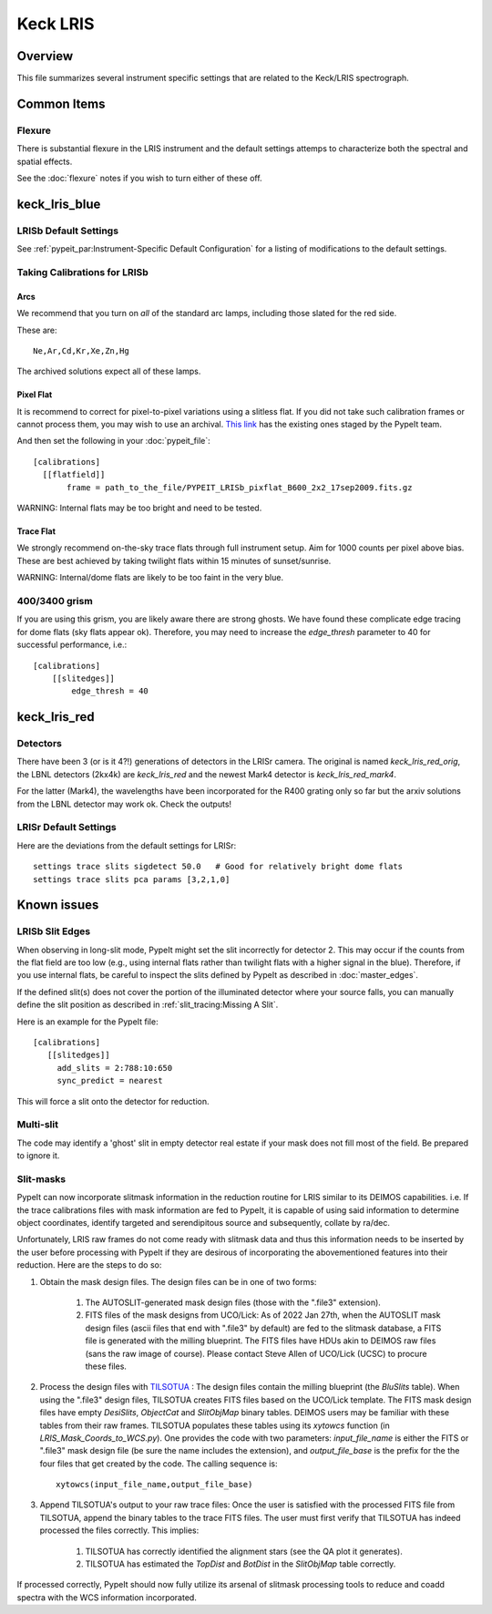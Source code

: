 =========
Keck LRIS
=========


Overview
========

This file summarizes several instrument specific
settings that are related to the Keck/LRIS spectrograph.

Common Items
============

Flexure
+++++++

There is substantial flexure in the LRIS instrument and
the default settings attemps to characterize both the spectral
and spatial effects.

See the :doc:`flexure` notes if you wish
to turn either of these off.

.. _LRISb:

keck_lris_blue
==============

LRISb Default Settings
++++++++++++++++++++++

See :ref:`pypeit_par:Instrument-Specific Default Configuration` for
a listing of modifications to the default settings.

Taking Calibrations for LRISb
+++++++++++++++++++++++++++++

Arcs
----

We recommend that you turn on *all* of the standard
arc lamps,  including those slated for the red side.

These are::

    Ne,Ar,Cd,Kr,Xe,Zn,Hg

The archived solutions expect all of these lamps.

Pixel Flat
----------

It is recommend to correct for pixel-to-pixel variations using a slitless
flat.  If you did not take such calibration frames or cannot process them,
you may wish to use an archival.
`This link <https://drive.google.com/drive/folders/1YmDgCgXrsRbkuH_Pc_MLShWVdSrMkoFP?usp=sharing>`_
has the existing ones staged by the PypeIt team.

And then set the following in your :doc:`pypeit_file`::

    [calibrations]
      [[flatfield]]
           frame = path_to_the_file/PYPEIT_LRISb_pixflat_B600_2x2_17sep2009.fits.gz

WARNING: Internal flats may be too bright and need to be tested.

Trace Flat
----------

We strongly recommend on-the-sky trace flats through full instrument
setup.  Aim for 1000 counts per pixel above bias.
These are best achieved by taking twilight flats within 15 minutes
of sunset/sunrise.

WARNING: Internal/dome flats are likely to be too faint in the
very blue.

.. _400-3400-grism:


400/3400 grism
++++++++++++++

If you are using this grism, you are likely aware there are
strong ghosts.  We have found these complicate edge tracing
for dome flats (sky flats appear ok).  Therefore, you may
need to increase the `edge_thresh` parameter to 
40 for successful performance, i.e.::

    [calibrations]
        [[slitedges]]
            edge_thresh = 40

.. _keck-lris-red:

keck_lris_red
=============

Detectors
+++++++++

There have been 3 (or is it 4?!) generations of detectors
in the LRISr camera.  The original is named `keck_lris_red_orig`,
the LBNL detectors (2kx4k) are `keck_lris_red` and the newest
Mark4 detector is `keck_lris_red_mark4`.   

For the latter (Mark4), the wavelengths have been incorporated for the 
R400 grating only so far but the arxiv solutions from the LBNL detector
may work ok.  Check the outputs!

LRISr Default Settings
++++++++++++++++++++++

Here are the deviations from the default settings
for LRISr::

    settings trace slits sigdetect 50.0   # Good for relatively bright dome flats
    settings trace slits pca params [3,2,1,0]

Known issues
============

LRISb Slit Edges
++++++++++++++++

When observing in long-slit mode, PypeIt might set the slit incorrectly
for detector 2.  This may occur if the counts from the flat field
are too low (e.g., using internal flats rather than twilight
flats with a higher signal in the blue).
Therefore, if you use internal flats, be careful to inspect the
slits defined by PypeIt as described in :doc:`master_edges`.

If the defined slit(s) does not cover the portion of
the illuminated detector where your source falls, you
can manually define the slit position as described
in :ref:`slit_tracing:Missing A Slit`.


Here is an example for the PypeIt file::

    [calibrations]
       [[slitedges]]
         add_slits = 2:788:10:650
         sync_predict = nearest

This will force a slit onto the detector for reduction.

Multi-slit
++++++++++

The code may identify a 'ghost' slit in empty detector real
estate if your mask does not fill most of the field.  Be prepared
to ignore it.

Slit-masks
++++++++++

PypeIt can now incorporate slitmask information in the reduction
routine for LRIS similar to its DEIMOS capabilities. i.e. If the trace
calibrations files with mask information are fed to PypeIt, it is 
capable of using said information to determine object coordinates, 
identify targeted and serendipitous source and subsequently, collate by
ra/dec. 

Unfortunately, LRIS raw frames do not come ready with slitmask
data and thus this information needs to be inserted by the user before
processing with PypeIt if they are desirous of incorporating
the abovementioned features into their reduction. 
Here are the steps to do so:

#. Obtain the mask design files. The design files can be in one of two forms:

    #. The AUTOSLIT-generated mask design files (those with the ".file3" extension). 
    #. FITS files of the mask designs from UCO/Lick: As of 2022 Jan 27th, when the AUTOSLIT mask design files (ascii files that end with ".file3" by default) are fed to the slitmask database, a FITS file is generated with the milling blueprint. The FITS files have HDUs akin to DEIMOS raw files (sans the raw image of course). Please contact Steve Allen of UCO/Lick (UCSC) to procure these files.
    
#. Process the design files with `TILSOTUA <https://github.com/jsulli27/tilsotua>`_ : The design files contain the milling blueprint (the `BluSlits` table).  When using the ".file3" design files, TILSOTUA creates FITS files based on the UCO/Lick template. The FITS mask design files have empty `DesiSlits`, `ObjectCat` and `SlitObjMap` binary tables. DEIMOS users may be familiar with these tables from their raw frames. TILSOTUA populates these tables using its `xytowcs` function (in `LRIS_Mask_Coords_to_WCS.py`). One provides the code with two parameters: `input_file_name` is either the FITS or ".file3" mask design file (be sure the name includes the extension), and `output_file_base` is the prefix for the the four files that get created by the code. The calling sequence is:: 
    
    xytowcs(input_file_name,output_file_base)

#. Append TILSOTUA's output to your raw trace files: Once the user is satisfied with the processed FITS file from TILSOTUA, append the binary tables to the trace FITS files. The user must first verify that TILSOTUA has indeed processed the files correctly. This implies:

    #. TILSOTUA has correctly identified the alignment stars (see the QA plot it generates).
    #. TILSOTUA has estimated the `TopDist` and `BotDist` in the `SlitObjMap` table correctly.

If processed correctly, PypeIt should now fully utilize its 
arsenal of slitmask processing tools to reduce and coadd spectra 
with the WCS information incorporated. 
